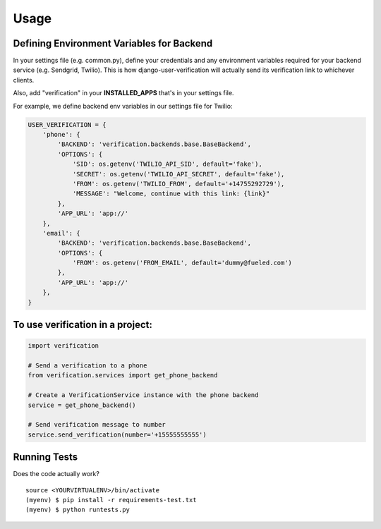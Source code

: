 ========
Usage
========

Defining Environment Variables for Backend
-----------------

In your settings file (e.g. common.py), define your credentials and any environment variables required for your backend service (e.g. Sendgrid, Twilio). This is how django-user-verification will actually send its verification link to whichever clients.

Also, add "verification" in your **INSTALLED_APPS** that's in your settings file.

For example, we define backend env variables in our settings file for Twilio:

.. code-block:: python

        USER_VERIFICATION = {
            'phone': {
                'BACKEND': 'verification.backends.base.BaseBackend',
                'OPTIONS': {
                    'SID': os.getenv('TWILIO_API_SID', default='fake'),
                    'SECRET': os.getenv('TWILIO_API_SECRET', default='fake'),
                    'FROM': os.getenv('TWILIO_FROM', default='+14755292729'),
                    'MESSAGE': "Welcome, continue with this link: {link}"
                },
                'APP_URL': 'app://'
            },
            'email': {
                'BACKEND': 'verification.backends.base.BaseBackend',
                'OPTIONS': {
                    'FROM': os.getenv('FROM_EMAIL', default='dummy@fueled.com')
                },
                'APP_URL': 'app://'
            },
        }


To use verification in a project:
----------------------------

.. code-block:: python

    import verification

    # Send a verification to a phone
    from verification.services import get_phone_backend

    # Create a VerificationService instance with the phone backend
    service = get_phone_backend()

    # Send verification message to number
    service.send_verification(number='+15555555555')



Running Tests
--------------

Does the code actually work?

::

    source <YOURVIRTUALENV>/bin/activate
    (myenv) $ pip install -r requirements-test.txt
    (myenv) $ python runtests.py
